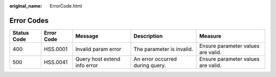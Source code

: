 :original_name: ErrorCode.html

.. _ErrorCode:

Error Codes
===========

+-------------+------------+------------------------------+---------------------------------+------------------------------------+
| Status Code | Error Code | Message                      | Description                     | Measure                            |
+=============+============+==============================+=================================+====================================+
| 400         | HSS.0001   | Invalid param error          | The parameter is invalid.       | Ensure parameter values are valid. |
+-------------+------------+------------------------------+---------------------------------+------------------------------------+
| 500         | HSS.0041   | Query host extend info error | An error occurred during query. | Ensure parameter values are valid. |
+-------------+------------+------------------------------+---------------------------------+------------------------------------+
